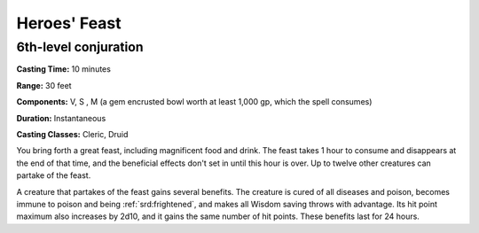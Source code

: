 
.. _srd:heroes-feast:

Heroes' Feast
-------------------------------------------------------------

6th-level conjuration
^^^^^^^^^^^^^^^^^^^^^

**Casting Time:** 10 minutes

**Range:** 30 feet

**Components:** V, S , M (a gem encrusted bowl worth at least 1,000 gp,
which the spell consumes)

**Duration:** Instantaneous

**Casting Classes:** Cleric, Druid

You bring forth a great feast, including magnificent food and drink. The
feast takes 1 hour to consume and disappears at the end of that time,
and the beneficial effects don't set in until this hour is over. Up to
twelve other creatures can partake of the feast.

A creature that partakes of the feast gains several benefits. The
creature is cured of all diseases and poison, becomes immune to poison
and being :ref:`srd:frightened`, and makes all Wisdom saving throws with advantage.
Its hit point maximum also increases by 2d10, and it gains the same
number of hit points. These benefits last for 24 hours.
